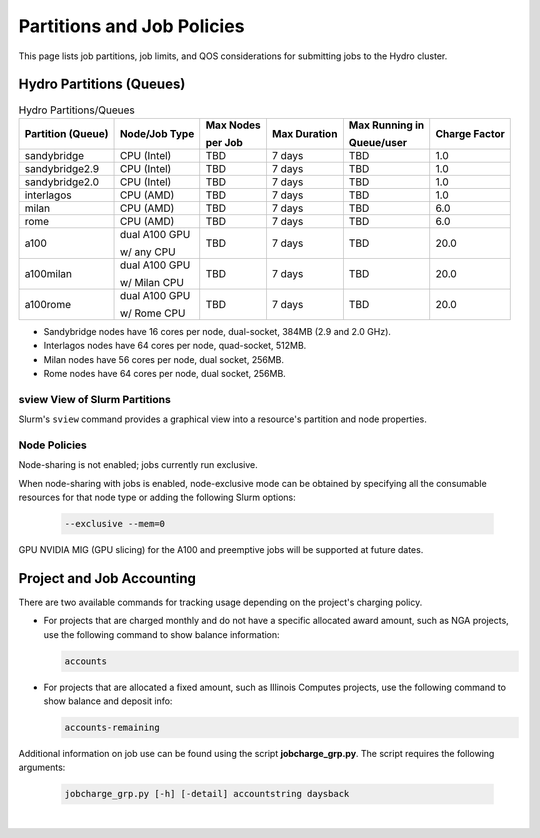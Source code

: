 .. _partitions-job-policies:

Partitions and Job Policies
===========================

This page lists job partitions, job limits, and QOS considerations for submitting jobs to the Hydro cluster.


Hydro Partitions (Queues)
--------------------------

.. table:: Hydro Partitions/Queues

   +-------------------+---------------+-----------+--------------+----------------+---------------+
   | Partition (Queue) | Node/Job Type | Max Nodes | Max Duration | Max Running in | Charge Factor |
   |                   |               |           |              |                |               |
   |                   |               | per Job   |              | Queue/user     |               |
   +===================+===============+===========+==============+================+===============+
   | sandybridge       | CPU (Intel)   | TBD       | 7 days       | TBD            | 1.0           |
   +-------------------+---------------+-----------+--------------+----------------+---------------+
   | sandybridge2.9    | CPU (Intel)   | TBD       | 7 days       | TBD            | 1.0           |
   +-------------------+---------------+-----------+--------------+----------------+---------------+
   | sandybridge2.0    | CPU (Intel)   | TBD       | 7 days       | TBD            | 1.0           |
   +-------------------+---------------+-----------+--------------+----------------+---------------+
   | interlagos        | CPU (AMD)     | TBD       | 7 days       | TBD            | 1.0           |
   +-------------------+---------------+-----------+--------------+----------------+---------------+
   | milan             | CPU (AMD)     | TBD       | 7 days       | TBD            | 6.0           |
   +-------------------+---------------+-----------+--------------+----------------+---------------+
   | rome              | CPU (AMD)     | TBD       | 7 days       | TBD            | 6.0           |
   +-------------------+---------------+-----------+--------------+----------------+---------------+
   | a100              | dual A100 GPU | TBD       | 7 days       | TBD            | 20.0          |
   |                   |               |           |              |                |               |
   |                   | w/ any CPU    |           |              |                |               |
   +-------------------+---------------+-----------+--------------+----------------+---------------+
   | a100milan         | dual A100 GPU | TBD       | 7 days       | TBD            | 20.0          |
   |                   |               |           |              |                |               |
   |                   | w/ Milan CPU  |           |              |                |               |
   +-------------------+---------------+-----------+--------------+----------------+---------------+
   | a100rome          | dual A100 GPU | TBD       | 7 days       | TBD            | 20.0          |
   |                   |               |           |              |                |               |
   |                   | w/ Rome CPU   |           |              |                |               |
   +-------------------+---------------+-----------+--------------+----------------+---------------+

- Sandybridge nodes have 16 cores per node, dual-socket, 384MB (2.9 and 2.0 GHz).
- Interlagos nodes have 64 cores per node, quad-socket, 512MB.
- Milan nodes have 56 cores per node, dual socket, 256MB.
- Rome nodes have 64 cores per node, dual socket, 256MB.

sview View of Slurm Partitions
~~~~~~~~~~~~~~~~~~~~~~~~~~~~~~~~

Slurm's ``sview`` command provides a graphical view into a resource's partition and node properties.

Node Policies
~~~~~~~~~~~~~

Node-sharing is not enabled; jobs currently run exclusive. 

When node-sharing with jobs is enabled, node-exclusive mode can be obtained by specifying all the consumable resources for that node type or adding the following Slurm options:

   .. code-block::

      --exclusive --mem=0

GPU NVIDIA MIG (GPU slicing) for the A100 and preemptive jobs will be supported at future dates.

.. _project-job-accounting:

Project and Job Accounting
----------------------------

There are two available commands for tracking usage depending on the project's charging policy.

- For projects that are charged monthly and do not have a specific allocated award amount, such as NGA projects, use the following command to show balance information:

  .. code-block::

     accounts

- For projects that are allocated a fixed amount, such as Illinois Computes projects, use the following command to show balance and deposit info:

  .. code-block::

     accounts-remaining
  
Additional information on job use can be found using the script **jobcharge_grp.py**. The script requires the following arguments:

   .. code-block::

      jobcharge_grp.py [-h] [-detail] accountstring daysback

.. _qos:

.. QOS
.. ----

|
